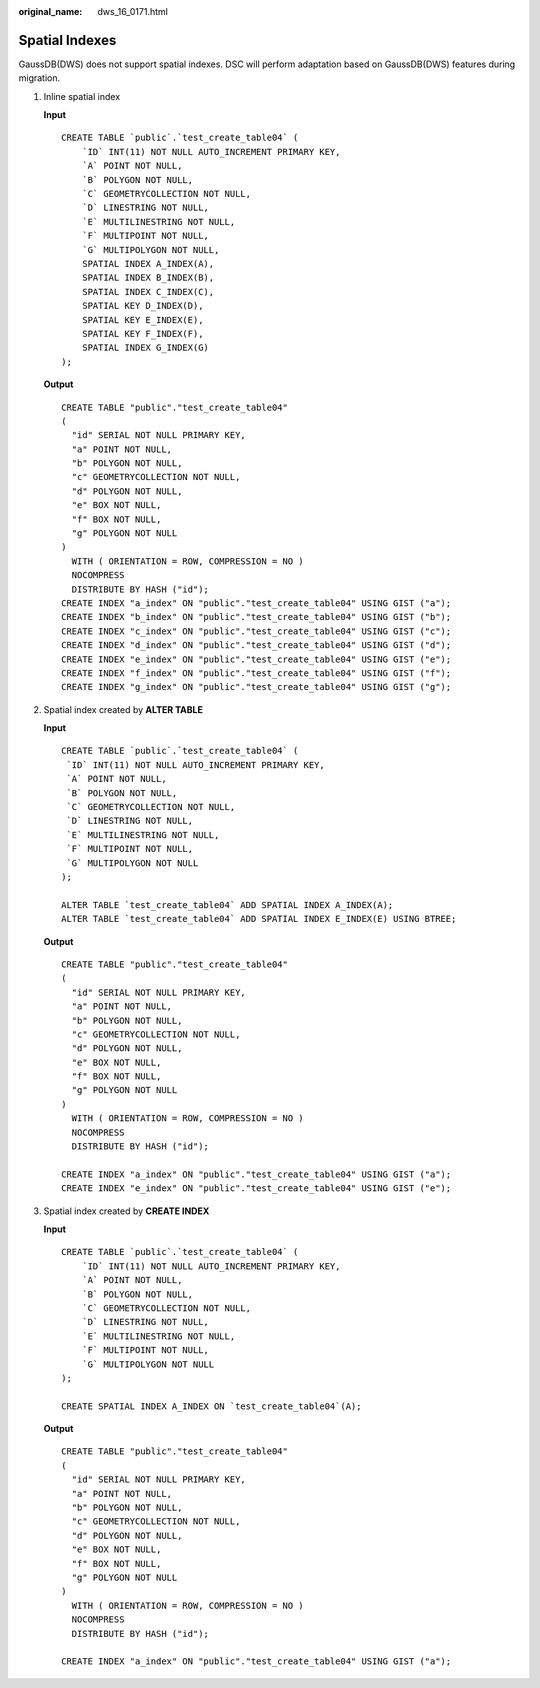 :original_name: dws_16_0171.html

.. _dws_16_0171:

.. _en-us_topic_0000001860198745:

Spatial Indexes
===============

GaussDB(DWS) does not support spatial indexes. DSC will perform adaptation based on GaussDB(DWS) features during migration.

#. Inline spatial index

   **Input**

   ::

      CREATE TABLE `public`.`test_create_table04` (
          `ID` INT(11) NOT NULL AUTO_INCREMENT PRIMARY KEY,
          `A` POINT NOT NULL,
          `B` POLYGON NOT NULL,
          `C` GEOMETRYCOLLECTION NOT NULL,
          `D` LINESTRING NOT NULL,
          `E` MULTILINESTRING NOT NULL,
          `F` MULTIPOINT NOT NULL,
          `G` MULTIPOLYGON NOT NULL,
          SPATIAL INDEX A_INDEX(A),
          SPATIAL INDEX B_INDEX(B),
          SPATIAL INDEX C_INDEX(C),
          SPATIAL KEY D_INDEX(D),
          SPATIAL KEY E_INDEX(E),
          SPATIAL KEY F_INDEX(F),
          SPATIAL INDEX G_INDEX(G)
      );

   **Output**

   ::

      CREATE TABLE "public"."test_create_table04"
      (
        "id" SERIAL NOT NULL PRIMARY KEY,
        "a" POINT NOT NULL,
        "b" POLYGON NOT NULL,
        "c" GEOMETRYCOLLECTION NOT NULL,
        "d" POLYGON NOT NULL,
        "e" BOX NOT NULL,
        "f" BOX NOT NULL,
        "g" POLYGON NOT NULL
      )
        WITH ( ORIENTATION = ROW, COMPRESSION = NO )
        NOCOMPRESS
        DISTRIBUTE BY HASH ("id");
      CREATE INDEX "a_index" ON "public"."test_create_table04" USING GIST ("a");
      CREATE INDEX "b_index" ON "public"."test_create_table04" USING GIST ("b");
      CREATE INDEX "c_index" ON "public"."test_create_table04" USING GIST ("c");
      CREATE INDEX "d_index" ON "public"."test_create_table04" USING GIST ("d");
      CREATE INDEX "e_index" ON "public"."test_create_table04" USING GIST ("e");
      CREATE INDEX "f_index" ON "public"."test_create_table04" USING GIST ("f");
      CREATE INDEX "g_index" ON "public"."test_create_table04" USING GIST ("g");

#. Spatial index created by **ALTER TABLE**

   **Input**

   ::

      CREATE TABLE `public`.`test_create_table04` (
       `ID` INT(11) NOT NULL AUTO_INCREMENT PRIMARY KEY,
       `A` POINT NOT NULL,
       `B` POLYGON NOT NULL,
       `C` GEOMETRYCOLLECTION NOT NULL,
       `D` LINESTRING NOT NULL,
       `E` MULTILINESTRING NOT NULL,
       `F` MULTIPOINT NOT NULL,
       `G` MULTIPOLYGON NOT NULL
      );

      ALTER TABLE `test_create_table04` ADD SPATIAL INDEX A_INDEX(A);
      ALTER TABLE `test_create_table04` ADD SPATIAL INDEX E_INDEX(E) USING BTREE;

   **Output**

   ::

      CREATE TABLE "public"."test_create_table04"
      (
        "id" SERIAL NOT NULL PRIMARY KEY,
        "a" POINT NOT NULL,
        "b" POLYGON NOT NULL,
        "c" GEOMETRYCOLLECTION NOT NULL,
        "d" POLYGON NOT NULL,
        "e" BOX NOT NULL,
        "f" BOX NOT NULL,
        "g" POLYGON NOT NULL
      )
        WITH ( ORIENTATION = ROW, COMPRESSION = NO )
        NOCOMPRESS
        DISTRIBUTE BY HASH ("id");

      CREATE INDEX "a_index" ON "public"."test_create_table04" USING GIST ("a");
      CREATE INDEX "e_index" ON "public"."test_create_table04" USING GIST ("e");

#. Spatial index created by **CREATE INDEX**

   **Input**

   ::

      CREATE TABLE `public`.`test_create_table04` (
          `ID` INT(11) NOT NULL AUTO_INCREMENT PRIMARY KEY,
          `A` POINT NOT NULL,
          `B` POLYGON NOT NULL,
          `C` GEOMETRYCOLLECTION NOT NULL,
          `D` LINESTRING NOT NULL,
          `E` MULTILINESTRING NOT NULL,
          `F` MULTIPOINT NOT NULL,
          `G` MULTIPOLYGON NOT NULL
      );

      CREATE SPATIAL INDEX A_INDEX ON `test_create_table04`(A);

   **Output**

   ::

      CREATE TABLE "public"."test_create_table04"
      (
        "id" SERIAL NOT NULL PRIMARY KEY,
        "a" POINT NOT NULL,
        "b" POLYGON NOT NULL,
        "c" GEOMETRYCOLLECTION NOT NULL,
        "d" POLYGON NOT NULL,
        "e" BOX NOT NULL,
        "f" BOX NOT NULL,
        "g" POLYGON NOT NULL
      )
        WITH ( ORIENTATION = ROW, COMPRESSION = NO )
        NOCOMPRESS
        DISTRIBUTE BY HASH ("id");

      CREATE INDEX "a_index" ON "public"."test_create_table04" USING GIST ("a");
